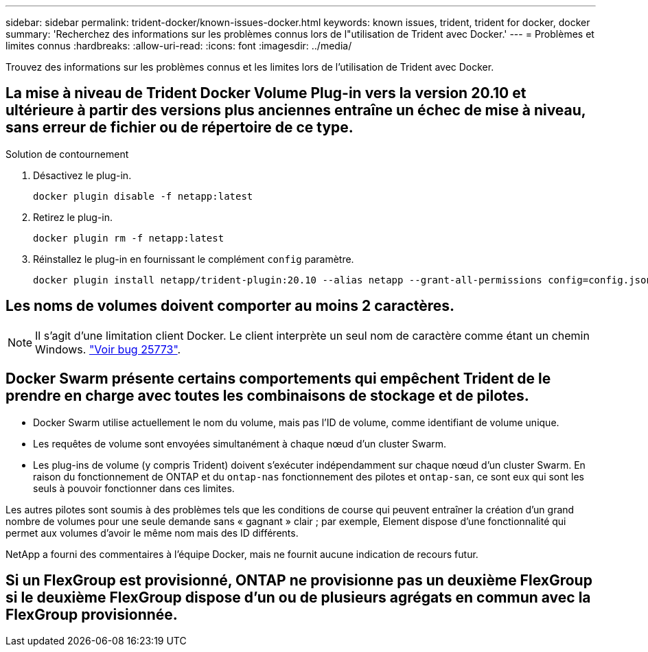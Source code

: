 ---
sidebar: sidebar 
permalink: trident-docker/known-issues-docker.html 
keywords: known issues, trident, trident for docker, docker 
summary: 'Recherchez des informations sur les problèmes connus lors de l"utilisation de Trident avec Docker.' 
---
= Problèmes et limites connus
:hardbreaks:
:allow-uri-read: 
:icons: font
:imagesdir: ../media/


[role="lead"]
Trouvez des informations sur les problèmes connus et les limites lors de l'utilisation de Trident avec Docker.



== La mise à niveau de Trident Docker Volume Plug-in vers la version 20.10 et ultérieure à partir des versions plus anciennes entraîne un échec de mise à niveau, sans erreur de fichier ou de répertoire de ce type.

.Solution de contournement
. Désactivez le plug-in.
+
[source, console]
----
docker plugin disable -f netapp:latest
----
. Retirez le plug-in.
+
[source, console]
----
docker plugin rm -f netapp:latest
----
. Réinstallez le plug-in en fournissant le complément `config` paramètre.
+
[source, console]
----
docker plugin install netapp/trident-plugin:20.10 --alias netapp --grant-all-permissions config=config.json
----




== Les noms de volumes doivent comporter au moins 2 caractères.


NOTE: Il s'agit d'une limitation client Docker. Le client interprète un seul nom de caractère comme étant un chemin Windows. https://github.com/moby/moby/issues/25773["Voir bug 25773"^].



== Docker Swarm présente certains comportements qui empêchent Trident de le prendre en charge avec toutes les combinaisons de stockage et de pilotes.

* Docker Swarm utilise actuellement le nom du volume, mais pas l'ID de volume, comme identifiant de volume unique.
* Les requêtes de volume sont envoyées simultanément à chaque nœud d'un cluster Swarm.
* Les plug-ins de volume (y compris Trident) doivent s'exécuter indépendamment sur chaque nœud d'un cluster Swarm. En raison du fonctionnement de ONTAP et du `ontap-nas` fonctionnement des pilotes et `ontap-san`, ce sont eux qui sont les seuls à pouvoir fonctionner dans ces limites.


Les autres pilotes sont soumis à des problèmes tels que les conditions de course qui peuvent entraîner la création d'un grand nombre de volumes pour une seule demande sans « gagnant » clair ; par exemple, Element dispose d'une fonctionnalité qui permet aux volumes d'avoir le même nom mais des ID différents.

NetApp a fourni des commentaires à l'équipe Docker, mais ne fournit aucune indication de recours futur.



== Si un FlexGroup est provisionné, ONTAP ne provisionne pas un deuxième FlexGroup si le deuxième FlexGroup dispose d'un ou de plusieurs agrégats en commun avec la FlexGroup provisionnée.
